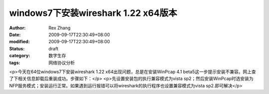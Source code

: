 
windows7下安装wireshark 1.22 x64版本
##############################################################


:author: Rex Zhang
:date: 2009-09-17T22:30:49+08:00
:modified: 2009-09-17T22:30:49+08:00
:status: draft
:category: 数字生存
:tags: 网络协议分析


<p>今天在64位windows7下安装wireshark 1.22 x64出现问题，总是在安装WinPcap 4.1 beta5这一步提示安装不兼容。网上查了下相关信息卸载后重装成功。步骤如下：</p>
<p>先设置安装包的执行兼容模式为vista sp2；然后安装WinPcap时选安装为NFP服务模式；安装运行正常。如果遇到运行报错可以将wireshark的执行程序也设置兼容模式为vista sp2.即可解决</p>
